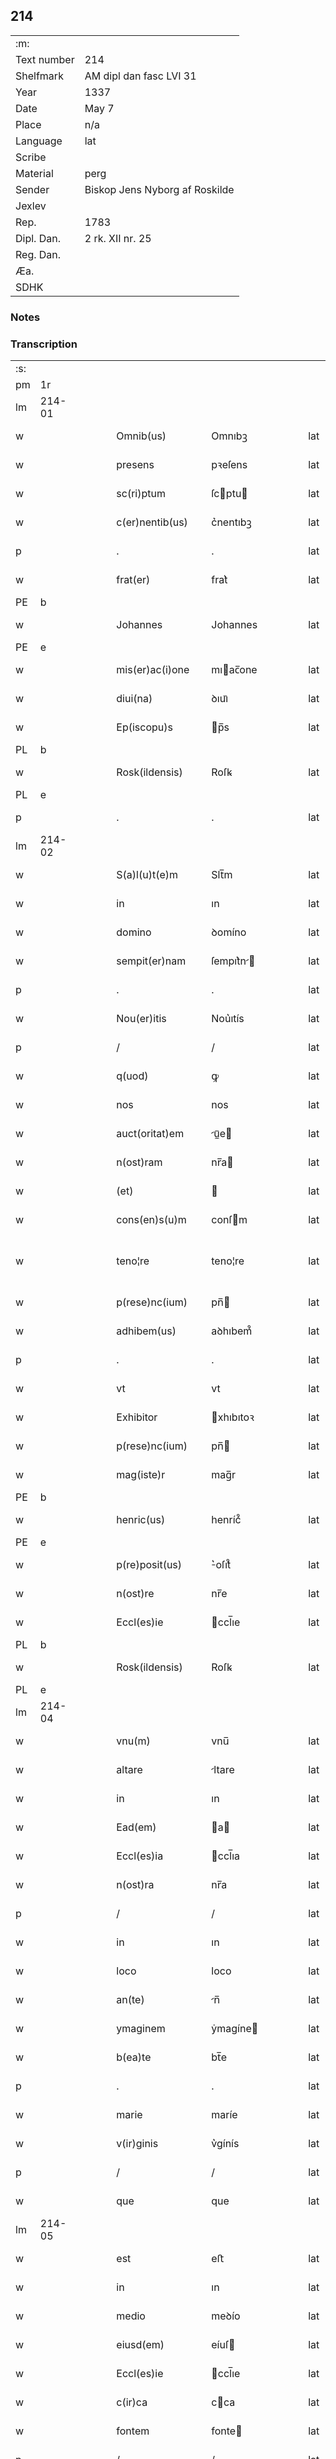 ** 214
| :m:         |                                |
| Text number | 214                            |
| Shelfmark   | AM dipl dan fasc LVI 31        |
| Year        | 1337                           |
| Date        | May 7                          |
| Place       | n/a                            |
| Language    | lat                            |
| Scribe      |                                |
| Material    | perg                           |
| Sender      | Biskop Jens Nyborg af Roskilde |
| Jexlev      |                                |
| Rep.        | 1783                           |
| Dipl. Dan.  | 2 rk. XII nr. 25               |
| Reg. Dan.   |                                |
| Æa.         |                                |
| SDHK        |                                |

*** Notes


*** Transcription
| :s: |        |   |   |   |   |                     |           |   |   |   |   |     |   |   |   |               |
| pm  | 1r     |   |   |   |   |                     |           |   |   |   |   |     |   |   |   |               |
| lm  | 214-01 |   |   |   |   |                     |           |   |   |   |   |     |   |   |   |               |
| w   |        |   |   |   |   | Omnib(us)           | Omnıbꝫ    |   |   |   |   | lat |   |   |   |        214-01 |
| w   |        |   |   |   |   | presens             | pꝛeſens   |   |   |   |   | lat |   |   |   |        214-01 |
| w   |        |   |   |   |   | sc(ri)ptum          | ſcptu   |   |   |   |   | lat |   |   |   |        214-01 |
| w   |        |   |   |   |   | c(er)nentib(us)     | c͛nentıbꝫ  |   |   |   |   | lat |   |   |   |        214-01 |
| p   |        |   |   |   |   | .                   | .         |   |   |   |   | lat |   |   |   |        214-01 |
| w   |        |   |   |   |   | frat(er)            | frat͛      |   |   |   |   | lat |   |   |   |        214-01 |
| PE  | b      |   |   |   |   |                     |           |   |   |   |   |     |   |   |   |               |
| w   |        |   |   |   |   | Johannes            | Johannes  |   |   |   |   | lat |   |   |   |        214-01 |
| PE  | e      |   |   |   |   |                     |           |   |   |   |   |     |   |   |   |               |
| w   |        |   |   |   |   | mis(er)ac(i)one     | mıac̅one  |   |   |   |   | lat |   |   |   |        214-01 |
| w   |        |   |   |   |   | diui(na)            | ꝺıuıᷓ      |   |   |   |   | lat |   |   |   |        214-01 |
| w   |        |   |   |   |   | Ep(iscopu)s         | p̅s       |   |   |   |   | lat |   |   |   |        214-01 |
| PL  | b      |   |   |   |   |                     |           |   |   |   |   |     |   |   |   |               |
| w   |        |   |   |   |   | Rosk(ildensis)      | Roſꝃ      |   |   |   |   | lat |   |   |   |        214-01 |
| PL  | e      |   |   |   |   |                     |           |   |   |   |   |     |   |   |   |               |
| p   |        |   |   |   |   | .                   | .         |   |   |   |   | lat |   |   |   |        214-01 |
| lm  | 214-02 |   |   |   |   |                     |           |   |   |   |   |     |   |   |   |               |
| w   |        |   |   |   |   | S(a)l(u)t(e)m       | Slt̅m      |   |   |   |   | lat |   |   |   |        214-02 |
| w   |        |   |   |   |   | in                  | ın        |   |   |   |   | lat |   |   |   |        214-02 |
| w   |        |   |   |   |   | domino              | ꝺomíno    |   |   |   |   | lat |   |   |   |        214-02 |
| w   |        |   |   |   |   | sempit(er)nam       | ſempıt͛n |   |   |   |   | lat |   |   |   |        214-02 |
| p   |        |   |   |   |   | .                   | .         |   |   |   |   | lat |   |   |   |        214-02 |
| w   |        |   |   |   |   | Nou(er)itis         | Nou͛ıtís   |   |   |   |   | lat |   |   |   |        214-02 |
| p   |        |   |   |   |   | /                   | /         |   |   |   |   | lat |   |   |   |        214-02 |
| w   |        |   |   |   |   | q(uod)              | ꝙ         |   |   |   |   | lat |   |   |   |        214-02 |
| w   |        |   |   |   |   | nos                 | nos       |   |   |   |   | lat |   |   |   |        214-02 |
| w   |        |   |   |   |   | auct(oritat)em      | uᷓe     |   |   |   |   | lat |   |   |   |        214-02 |
| w   |        |   |   |   |   | n(ost)ram           | nr̅a      |   |   |   |   | lat |   |   |   |        214-02 |
| w   |        |   |   |   |   | (et)                |          |   |   |   |   | lat |   |   |   |        214-02 |
| w   |        |   |   |   |   | cons(en)s(u)m       | conſm    |   |   |   |   | lat |   |   |   |        214-02 |
| w   |        |   |   |   |   | teno¦re             | teno¦re   |   |   |   |   | lat |   |   |   | 214-02—214-03 |
| w   |        |   |   |   |   | p(rese)nc(ium)      | pn̅       |   |   |   |   | lat |   |   |   |        214-03 |
| w   |        |   |   |   |   | adhibem(us)         | aꝺhıbem᷒   |   |   |   |   | lat |   |   |   |        214-03 |
| p   |        |   |   |   |   | .                   | .         |   |   |   |   | lat |   |   |   |        214-03 |
| w   |        |   |   |   |   | vt                  | vt        |   |   |   |   | lat |   |   |   |        214-03 |
| w   |        |   |   |   |   | Exhibitor           | xhıbıtoꝛ |   |   |   |   | lat |   |   |   |        214-03 |
| w   |        |   |   |   |   | p(rese)nc(ium)      | pn̅       |   |   |   |   | lat |   |   |   |        214-03 |
| w   |        |   |   |   |   | mag(iste)r          | mag̅r      |   |   |   |   | lat |   |   |   |        214-03 |
| PE  | b      |   |   |   |   |                     |           |   |   |   |   |     |   |   |   |               |
| w   |        |   |   |   |   | henric(us)          | henríc᷒    |   |   |   |   | lat |   |   |   |        214-03 |
| PE  | e      |   |   |   |   |                     |           |   |   |   |   |     |   |   |   |               |
| w   |        |   |   |   |   | p(re)posit(us)      | ͛oſıt᷒     |   |   |   |   | lat |   |   |   |        214-03 |
| w   |        |   |   |   |   | n(ost)re            | nr̅e       |   |   |   |   | lat |   |   |   |        214-03 |
| w   |        |   |   |   |   | Eccl(es)ie          | ccl̅ıe    |   |   |   |   | lat |   |   |   |        214-03 |
| PL  | b      |   |   |   |   |                     |           |   |   |   |   |     |   |   |   |               |
| w   |        |   |   |   |   | Rosk(ildensis)      | Roſꝃ      |   |   |   |   | lat |   |   |   |        214-03 |
| PL  | e      |   |   |   |   |                     |           |   |   |   |   |     |   |   |   |               |
| lm  | 214-04 |   |   |   |   |                     |           |   |   |   |   |     |   |   |   |               |
| w   |        |   |   |   |   | vnu(m)              | vnu̅       |   |   |   |   | lat |   |   |   |        214-04 |
| w   |        |   |   |   |   | altare              | ltare    |   |   |   |   | lat |   |   |   |        214-04 |
| w   |        |   |   |   |   | in                  | ın        |   |   |   |   | lat |   |   |   |        214-04 |
| w   |        |   |   |   |   | Ead(em)             | a       |   |   |   |   | lat |   |   |   |        214-04 |
| w   |        |   |   |   |   | Eccl(es)ia          | ccl̅ıa    |   |   |   |   | lat |   |   |   |        214-04 |
| w   |        |   |   |   |   | n(ost)ra            | nr̅a       |   |   |   |   | lat |   |   |   |        214-04 |
| p   |        |   |   |   |   | /                   | /         |   |   |   |   | lat |   |   |   |        214-04 |
| w   |        |   |   |   |   | in                  | ın        |   |   |   |   | lat |   |   |   |        214-04 |
| w   |        |   |   |   |   | loco                | loco      |   |   |   |   | lat |   |   |   |        214-04 |
| w   |        |   |   |   |   | an(te)              | n̅        |   |   |   |   | lat |   |   |   |        214-04 |
| w   |        |   |   |   |   | ymaginem            | ẏmagíne  |   |   |   |   | lat |   |   |   |        214-04 |
| w   |        |   |   |   |   | b(ea)te             | bt̅e       |   |   |   |   | lat |   |   |   |        214-04 |
| p   |        |   |   |   |   | .                   | .         |   |   |   |   | lat |   |   |   |        214-04 |
| w   |        |   |   |   |   | marie               | maríe     |   |   |   |   | lat |   |   |   |        214-04 |
| w   |        |   |   |   |   | v(ir)ginis          | v͛gínís    |   |   |   |   | lat |   |   |   |        214-04 |
| p   |        |   |   |   |   | /                   | /         |   |   |   |   | lat |   |   |   |        214-04 |
| w   |        |   |   |   |   | que                 | que       |   |   |   |   | lat |   |   |   |        214-04 |
| lm  | 214-05 |   |   |   |   |                     |           |   |   |   |   |     |   |   |   |               |
| w   |        |   |   |   |   | est                 | eﬅ        |   |   |   |   | lat |   |   |   |        214-05 |
| w   |        |   |   |   |   | in                  | ın        |   |   |   |   | lat |   |   |   |        214-05 |
| w   |        |   |   |   |   | medio               | meꝺío     |   |   |   |   | lat |   |   |   |        214-05 |
| w   |        |   |   |   |   | eiusd(em)           | eíuſ     |   |   |   |   | lat |   |   |   |        214-05 |
| w   |        |   |   |   |   | Eccl(es)ie          | ccl̅ıe    |   |   |   |   | lat |   |   |   |        214-05 |
| w   |        |   |   |   |   | c(ir)ca             | cca      |   |   |   |   | lat |   |   |   |        214-05 |
| w   |        |   |   |   |   | fontem              | fonte    |   |   |   |   | lat |   |   |   |        214-05 |
| p   |        |   |   |   |   | /                   | /         |   |   |   |   | lat |   |   |   |        214-05 |
| w   |        |   |   |   |   | Edificare           | ꝺıfıcare |   |   |   |   | lat |   |   |   |        214-05 |
| w   |        |   |   |   |   | valeat              | valeat    |   |   |   |   | lat |   |   |   |        214-05 |
| w   |        |   |   |   |   | (et)                |          |   |   |   |   | lat |   |   |   |        214-05 |
| w   |        |   |   |   |   | dotare              | ꝺotare    |   |   |   |   | lat |   |   |   |        214-05 |
| p   |        |   |   |   |   | .                   | .         |   |   |   |   | lat |   |   |   |        214-05 |
| w   |        |   |   |   |   | datu(m)             | ꝺatu̅      |   |   |   |   | lat |   |   |   |        214-05 |
| w   |        |   |   |   |   | sub                 | ſub       |   |   |   |   | lat |   |   |   |        214-05 |
| lm  | 214-06 |   |   |   |   |                     |           |   |   |   |   |     |   |   |   |               |
| w   |        |   |   |   |   | sigillo             | ſıgıllo   |   |   |   |   | lat |   |   |   |        214-06 |
| w   |        |   |   |   |   | n(ost)ro            | nr̅o       |   |   |   |   | lat |   |   |   |        214-06 |
| p   |        |   |   |   |   | .                   | .         |   |   |   |   | lat |   |   |   |        214-06 |
| w   |        |   |   |   |   | anno                | nno      |   |   |   |   | lat |   |   |   |        214-06 |
| w   |        |   |   |   |   | d(omi)ni            | ꝺn̅ı       |   |   |   |   | lat |   |   |   |        214-06 |
| p   |        |   |   |   |   | .                   | .         |   |   |   |   | lat |   |   |   |        214-06 |
| n   |        |   |   |   |   | mͦ                   | ͦ         |   |   |   |   | lat |   |   |   |        214-06 |
| p   |        |   |   |   |   | .                   | .         |   |   |   |   | lat |   |   |   |        214-06 |
| n   |        |   |   |   |   | CCCͦ                 | CCͦC       |   |   |   |   | lat |   |   |   |        214-06 |
| p   |        |   |   |   |   | .                   | .         |   |   |   |   | lat |   |   |   |        214-06 |
| n   |        |   |   |   |   | xxxͦ                 | xxxͦ       |   |   |   |   | lat |   |   |   |        214-06 |
| p   |        |   |   |   |   | .                   | .         |   |   |   |   | lat |   |   |   |       2214-06 |
| w   |        |   |   |   |   | septimo             | ſeptímo   |   |   |   |   | lat |   |   |   |        214-06 |
| p   |        |   |   |   |   | .                   | .         |   |   |   |   | lat |   |   |   |        214-06 |
| w   |        |   |   |   |   | f(e)r(ia)           | frᷓ        |   |   |   |   | lat |   |   |   |        214-06 |
| w   |        |   |   |   |   | q(ua)rta            | qᷓꝛta      |   |   |   |   | lat |   |   |   |        214-06 |
| w   |        |   |   |   |   | post                | poﬅ       |   |   |   |   | lat |   |   |   |        214-06 |
| w   |        |   |   |   |   | die(m)              | ꝺıe̅       |   |   |   |   | lat |   |   |   |        214-06 |
| w   |        |   |   |   |   | i(n)ue(n)c(i)o(n)is | ı̅ue̅c̅oís   |   |   |   |   | lat |   |   |   |        214-06 |
| w   |        |   |   |   |   | s(an)c(t)e          | ſc̅e       |   |   |   |   | lat |   |   |   |        214-06 |
| w   |        |   |   |   |   | crucis              | crucís    |   |   |   |   | lat |   |   |   |        214-06 |
| p   |        |   |   |   |   | .                   | .         |   |   |   |   | lat |   |   |   |        214-06 |
| :e: |        |   |   |   |   |                     |           |   |   |   |   |     |   |   |   |               |
